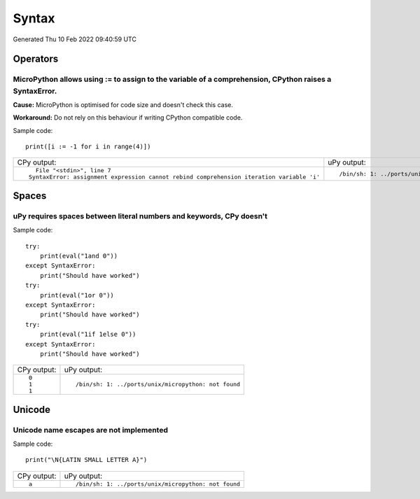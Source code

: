 .. This document was generated by tools/gen-cpydiff.py

Syntax
======
Generated Thu 10 Feb 2022 09:40:59 UTC

Operators
---------

.. _cpydiff_syntax_assign_expr:

MicroPython allows using := to assign to the variable of a comprehension, CPython raises a SyntaxError.
~~~~~~~~~~~~~~~~~~~~~~~~~~~~~~~~~~~~~~~~~~~~~~~~~~~~~~~~~~~~~~~~~~~~~~~~~~~~~~~~~~~~~~~~~~~~~~~~~~~~~~~

**Cause:** MicroPython is optimised for code size and doesn't check this case.

**Workaround:** Do not rely on this behaviour if writing CPython compatible code.

Sample code::

    print([i := -1 for i in range(4)])

+-------------------------------------------------------------------------------------------+------------------------------------------------------+
| CPy output:                                                                               | uPy output:                                          |
+-------------------------------------------------------------------------------------------+------------------------------------------------------+
| ::                                                                                        | ::                                                   |
|                                                                                           |                                                      |
|       File "<stdin>", line 7                                                              |     /bin/sh: 1: ../ports/unix/micropython: not found |
|     SyntaxError: assignment expression cannot rebind comprehension iteration variable 'i' |                                                      |
+-------------------------------------------------------------------------------------------+------------------------------------------------------+

Spaces
------

.. _cpydiff_syntax_spaces:

uPy requires spaces between literal numbers and keywords, CPy doesn't
~~~~~~~~~~~~~~~~~~~~~~~~~~~~~~~~~~~~~~~~~~~~~~~~~~~~~~~~~~~~~~~~~~~~~

Sample code::

    try:
        print(eval("1and 0"))
    except SyntaxError:
        print("Should have worked")
    try:
        print(eval("1or 0"))
    except SyntaxError:
        print("Should have worked")
    try:
        print(eval("1if 1else 0"))
    except SyntaxError:
        print("Should have worked")

+-------------+------------------------------------------------------+
| CPy output: | uPy output:                                          |
+-------------+------------------------------------------------------+
| ::          | ::                                                   |
|             |                                                      |
|     0       |     /bin/sh: 1: ../ports/unix/micropython: not found |
|     1       |                                                      |
|     1       |                                                      |
+-------------+------------------------------------------------------+

Unicode
-------

.. _cpydiff_syntax_unicode_nameesc:

Unicode name escapes are not implemented
~~~~~~~~~~~~~~~~~~~~~~~~~~~~~~~~~~~~~~~~

Sample code::

    print("\N{LATIN SMALL LETTER A}")

+-------------+------------------------------------------------------+
| CPy output: | uPy output:                                          |
+-------------+------------------------------------------------------+
| ::          | ::                                                   |
|             |                                                      |
|     a       |     /bin/sh: 1: ../ports/unix/micropython: not found |
+-------------+------------------------------------------------------+


